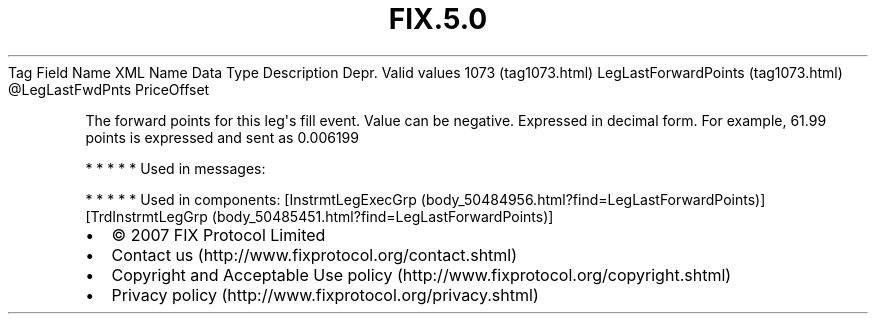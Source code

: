 .TH FIX.5.0 "" "" "Tag #1073"
Tag
Field Name
XML Name
Data Type
Description
Depr.
Valid values
1073 (tag1073.html)
LegLastForwardPoints (tag1073.html)
\@LegLastFwdPnts
PriceOffset
.PP
The forward points for this leg\[aq]s fill event. Value can be
negative. Expressed in decimal form. For example, 61.99 points is
expressed and sent as 0.006199
.PP
   *   *   *   *   *
Used in messages:
.PP
   *   *   *   *   *
Used in components:
[InstrmtLegExecGrp (body_50484956.html?find=LegLastForwardPoints)]
[TrdInstrmtLegGrp (body_50485451.html?find=LegLastForwardPoints)]

.PD 0
.P
.PD

.PP
.PP
.IP \[bu] 2
© 2007 FIX Protocol Limited
.IP \[bu] 2
Contact us (http://www.fixprotocol.org/contact.shtml)
.IP \[bu] 2
Copyright and Acceptable Use policy (http://www.fixprotocol.org/copyright.shtml)
.IP \[bu] 2
Privacy policy (http://www.fixprotocol.org/privacy.shtml)
